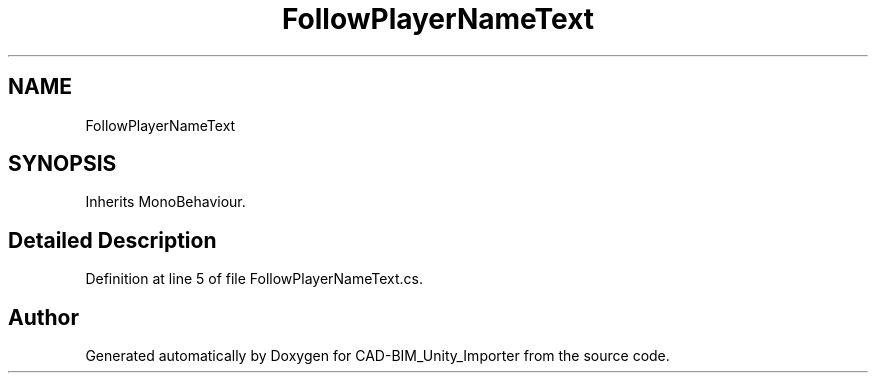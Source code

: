 .TH "FollowPlayerNameText" 3 "Thu May 16 2019" "CAD-BIM_Unity_Importer" \" -*- nroff -*-
.ad l
.nh
.SH NAME
FollowPlayerNameText
.SH SYNOPSIS
.br
.PP
.PP
Inherits MonoBehaviour\&.
.SH "Detailed Description"
.PP 
Definition at line 5 of file FollowPlayerNameText\&.cs\&.

.SH "Author"
.PP 
Generated automatically by Doxygen for CAD-BIM_Unity_Importer from the source code\&.
